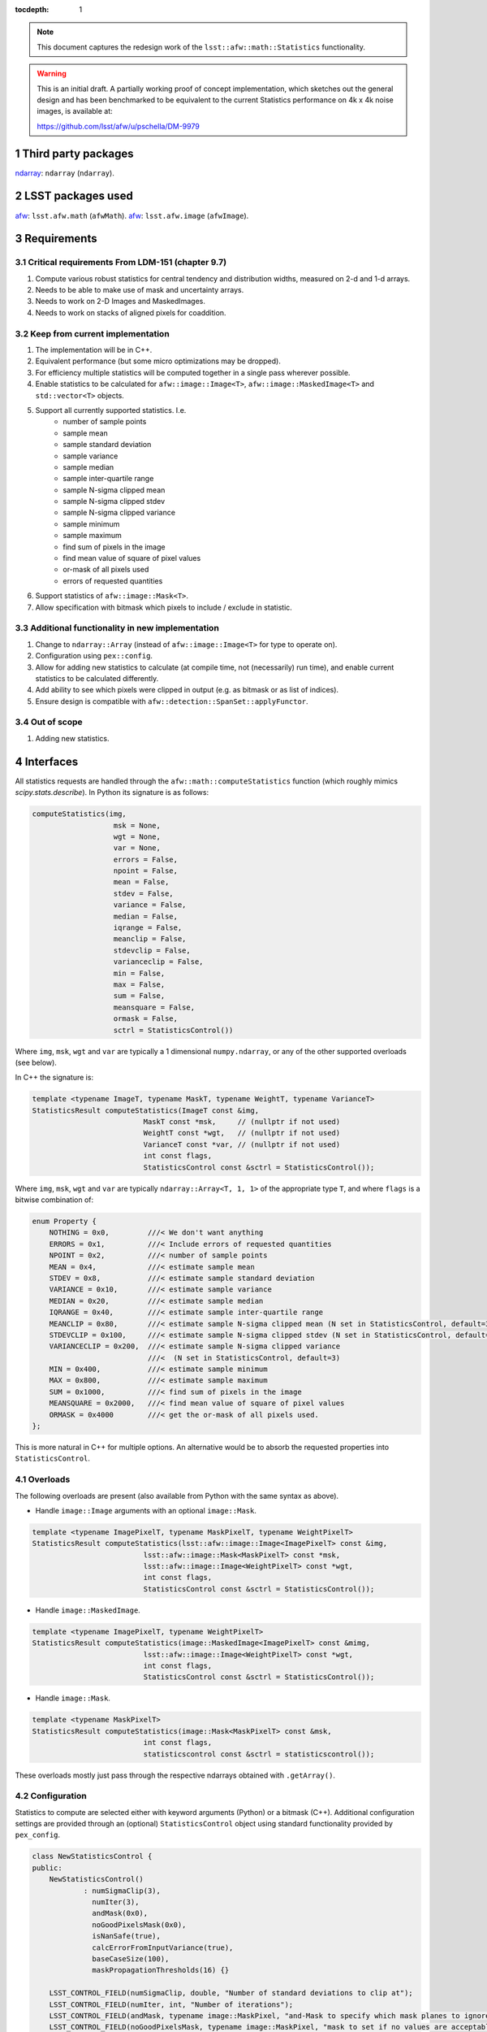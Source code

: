 .. vim: ts=3:sts=3

:tocdepth: 1

.. note::

    This document captures the redesign work of the ``lsst::afw::math::Statistics`` functionality.

.. warning::

    This is an initial draft. A partially working proof of concept implementation,
    which sketches out the general design and has been benchmarked to be equivalent
    to the current Statistics performance on 4k x 4k noise images, is available at:

    https://github.com/lsst/afw/u/pschella/DM-9979

.. sectnum::

Third party packages
====================

`ndarray`_: ``ndarray`` (``ndarray``).

.. _ndarray: https://github.com/ndarray/ndarray

LSST packages used
==================

`afw`_: ``lsst.afw.math`` (``afwMath``).
`afw`_: ``lsst.afw.image`` (``afwImage``).

.. _afw: https://github.com/lsst/afw

Requirements
============

Critical requirements From LDM-151 (chapter 9.7)
------------------------------------------------

#. Compute various robust statistics for central tendency and distribution widths, measured on 2-d and 1-d arrays.
#. Needs to be able to make use of mask and uncertainty arrays.
#. Needs to work on 2-D Images and MaskedImages.
#. Needs to work on stacks of aligned pixels for coaddition.

Keep from current implementation
--------------------------------

#. The implementation will be in C++.
#. Equivalent performance (but some micro optimizations may be dropped).
#. For efficiency multiple statistics will be computed together in a single pass wherever possible.
#. Enable statistics to be calculated for ``afw::image::Image<T>``, ``afw::image::MaskedImage<T>`` and ``std::vector<T>`` objects.
#. Support all currently supported statistics. I.e.
    - number of sample points
    - sample mean
    - sample standard deviation
    - sample variance
    - sample median
    - sample inter-quartile range
    - sample N-sigma clipped mean
    - sample N-sigma clipped stdev
    - sample N-sigma clipped variance
    - sample minimum
    - sample maximum
    - find sum of pixels in the image
    - find mean value of square of pixel values
    - or-mask of all pixels used
    - errors of requested quantities
#. Support statistics of ``afw::image::Mask<T>``.
#. Allow specification with bitmask which pixels to include / exclude in statistic.

Additional functionality in new implementation
----------------------------------------------

#. Change to ``ndarray::Array`` (instead of ``afw::image::Image<T>`` for type to operate on).
#. Configuration using ``pex::config``.
#. Allow for adding new statistics to calculate (at compile time, not (necessarily) run time),
   and enable current statistics to be calculated differently.
#. Add ability to see which pixels were clipped in output (e.g. as bitmask or as list of indices).
#. Ensure design is compatible with ``afw::detection::SpanSet::applyFunctor``.

Out of scope
------------

#. Adding new statistics.

Interfaces
==========

All statistics requests are handled through the ``afw::math::computeStatistics`` function 
(which roughly mimics `scipy.stats.describe`).
In Python its signature is as follows:

.. code-block:: python

    computeStatistics(img,
                       msk = None,
                       wgt = None,
                       var = None,
                       errors = False,
                       npoint = False,
                       mean = False,
                       stdev = False,
                       variance = False,
                       median = False,
                       iqrange = False,
                       meanclip = False,
                       stdevclip = False,
                       varianceclip = False,
                       min = False,
                       max = False,
                       sum = False,
                       meansquare = False,
                       ormask = False,
                       sctrl = StatisticsControl())

Where ``img``, ``msk``, ``wgt`` and ``var`` are typically a 1 dimensional ``numpy.ndarray``, or any of the other supported overloads (see below).

In C++ the signature is:

.. code-block:: cpp

    template <typename ImageT, typename MaskT, typename WeightT, typename VarianceT>
    StatisticsResult computeStatistics(ImageT const &img,
                              MaskT const *msk,     // (nullptr if not used)
                              WeightT const *wgt,   // (nullptr if not used)
                              VarianceT const *var, // (nullptr if not used)
                              int const flags,
                              StatisticsControl const &sctrl = StatisticsControl());

Where ``img``, ``msk``, ``wgt`` and ``var`` are typically ``ndarray::Array<T, 1, 1>`` of the appropriate type ``T``, and where ``flags`` is a bitwise combination of:

.. code-block:: cpp

    enum Property {
        NOTHING = 0x0,         ///< We don't want anything
        ERRORS = 0x1,          ///< Include errors of requested quantities
        NPOINT = 0x2,          ///< number of sample points
        MEAN = 0x4,            ///< estimate sample mean
        STDEV = 0x8,           ///< estimate sample standard deviation
        VARIANCE = 0x10,       ///< estimate sample variance
        MEDIAN = 0x20,         ///< estimate sample median
        IQRANGE = 0x40,        ///< estimate sample inter-quartile range
        MEANCLIP = 0x80,       ///< estimate sample N-sigma clipped mean (N set in StatisticsControl, default=3)
        STDEVCLIP = 0x100,     ///< estimate sample N-sigma clipped stdev (N set in StatisticsControl, default=3)
        VARIANCECLIP = 0x200,  ///< estimate sample N-sigma clipped variance
                               ///<  (N set in StatisticsControl, default=3)
        MIN = 0x400,           ///< estimate sample minimum
        MAX = 0x800,           ///< estimate sample maximum
        SUM = 0x1000,          ///< find sum of pixels in the image
        MEANSQUARE = 0x2000,   ///< find mean value of square of pixel values
        ORMASK = 0x4000        ///< get the or-mask of all pixels used.
    };

This is more natural in C++ for multiple options. An alternative would be to absorb the requested properties into ``StatisticsControl``.

Overloads
---------

The following overloads are present (also available from Python with the same syntax as above).

* Handle ``image::Image`` arguments with an optional ``image::Mask``.

.. code-block:: cpp

    template <typename ImagePixelT, typename MaskPixelT, typename WeightPixelT>
    StatisticsResult computeStatistics(lsst::afw::image::Image<ImagePixelT> const &img,
                              lsst::afw::image::Mask<MaskPixelT> const *msk,
                              lsst::afw::image::Image<WeightPixelT> const *wgt,
                              int const flags,
                              StatisticsControl const &sctrl = StatisticsControl());

* Handle ``image::MaskedImage``.

.. code-block:: cpp

    template <typename ImagePixelT, typename WeightPixelT>
    StatisticsResult computeStatistics(image::MaskedImage<ImagePixelT> const &mimg,
                              lsst::afw::image::Image<WeightPixelT> const *wgt,
                              int const flags,
                              StatisticsControl const &sctrl = StatisticsControl());

* Handle ``image::Mask``.

.. code-block:: cpp

    template <typename MaskPixelT>
    StatisticsResult computeStatistics(image::Mask<MaskPixelT> const &msk,
                              int const flags,
                              statisticscontrol const &sctrl = statisticscontrol());

These overloads mostly just pass through the respective ndarrays obtained with ``.getArray()``.

Configuration
-------------

Statistics to compute are selected either with keyword arguments (Python) or a bitmask (C++).
Additional configuration settings are provided through an (optional) ``StatisticsControl`` object
using standard functionality provided by ``pex_config``.

.. code-block:: cpp

    class NewStatisticsControl {
    public:
        NewStatisticsControl()
                : numSigmaClip(3),
                  numIter(3),
                  andMask(0x0),
                  noGoodPixelsMask(0x0),
                  isNanSafe(true),
                  calcErrorFromInputVariance(true),
                  baseCaseSize(100),
                  maskPropagationThresholds(16) {}
    
        LSST_CONTROL_FIELD(numSigmaClip, double, "Number of standard deviations to clip at");
        LSST_CONTROL_FIELD(numIter, int, "Number of iterations");
        LSST_CONTROL_FIELD(andMask, typename image::MaskPixel, "and-Mask to specify which mask planes to ignore");
        LSST_CONTROL_FIELD(noGoodPixelsMask, typename image::MaskPixel, "mask to set if no values are acceptable");
        LSST_CONTROL_FIELD(isNanSafe, bool, "Check for NaNs & Infs before running (slower)");
        LSST_CONTROL_FIELD(calcErrorFromInputVariance, bool,
                           "Calculate errors from the input variances, if available");
        LSST_CONTROL_FIELD(baseCaseSize, int, "Size of base case in partial sum for numerical stability");
        LSST_CONTROL_FIELD(
                maskPropagationThresholds, std::vector<double>,
                "Thresholds for when to propagate mask bits, treated like a dict (unset bits are set to 1.0)");
    };

Results
-------

Results are returned in the form of a single ``StatisticsResult`` object.
    
.. code-block:: cpp

    class StatisticsResult {
    public:
        size_t getNpoint() const;
        std::pair<double, double> getMean() const;
        std::pair<double, double> getStdev() const;
        std::pair<double, double> getVariance() const;
        std::pair<double, double> getMedian() const;
        std::pair<double, double> getIqrange() const;
        std::pair<double, double> getMeanClip() const;
        std::pair<double, double> getStdevClip() const;
        std::pair<double, double> getVarianceClip() const;
        double getMin() const;
        double getMax() const;
        double getSum() const;
        typename image::MaskPixel getOrMask() const;
    };

.. note::

    Non-computed results are indicated with ``NaN``.

.. note::

    In Python all getters are also available as properties.

Implementation
==============

The above requirements lead to the following design guidelines:

    #. Use compile-time polymorphism (through templated types) exclusively (at least in the inner loop) for abstraction, configurability and speed.
    #. Translate runtime options to compile-time constants (such that branches in the inner loop are compiled away) as much as possible.
    #. Enable pairwise summation for numerical stability.
    #. Separate accumulation of intermediate products from calculating of final values (to enable interoperability with ``afw::detection::SpanSet::applyFunctor``).

Design overview
---------------

The general design uses a Strategy like structure but with compile-time (instead of run-time) polymorphism.
It has the following components:

    - ``Algorithm``: calculates (``collect``) and combines (``combineWith``) intermediate values and produces the final ``StatisticsResult`` (``reduce``).
      Relies on external state (``ExternalData``) for nested runs.
      Only ``StandardStatistics`` is implemented, but can be swapped out later.

    - ``Runner<Algorithm, Validator>``: performs (``operator()``) a single pass run of the algorithm on the data.
      Holds a (unique) instance of ``ExternalData``.
      Only ``SinglePassStatistics`` is implemented, but can be swapped out later.

    - ``Validator``: checks if pixels should be included or excluded.
      Are composable with various simple building blocks available.

Internal API
------------

computeStatistics
^^^^^^^^^^^^^^^^^^

The externally visible ``computeStatistics`` function calls an internal ``detail::translateOptions``,
which has a series of overloads that reduce runtime function arguments to compile-time template parameters.
At the end of this series this results in a call to ``detail::computeStatistics``.

.. code-block:: cpp

    namespace detail {

    template <bool useMask, bool useWeight, bool useVariance, bool computeRange, bool computeMedian,
              bool sigmaClipped, typename ImageT, typename MaskT, typename WeightT, typename VarianceT>
    StatisticsResult computeStatistics(ImageT const &img, MaskT const &msk, WeightT const &wgt,
                              VarianceT const &var, NewStatisticsControl const &sctrl);

    }  // namespace detail

At this point one run (or multiple runs in case of sigma clipping) of ``SinglePassStatistics`` are performed
and the results are returned.

.. note::

    Currently the code assumes ``StandardStatistics`` as the underlying algorithm, but this can be
    changed to a template parameter if needed.

SinglePassStatistics
^^^^^^^^^^^^^^^^^^^^

The default runner is ``SinglePassStatistics``. This implementation uses pairwise summation (combination)
down to a ``baseCaseSize`` after which it performs a simple linear run through the data.
Internally it keeps one instance of ``Algorithm::ExternalData`` which is passed to the ``Algorithm::collect``
and ``Algorithm::reduce`` functions (by reference) where needed.

It takes the following template parameters:

    - ``Validator``: A functor that takes image, mask, weight and variance arguments and returns ``true``
      if the value is to be clipped, or ``false`` otherwise.
    - ``Algorithm``: The statistics algorithm to execute.

Constructors:

    - ``explicit SinglePassStatistics(const Validator &validator = Validator(), size_t baseCaseSize = 100)``
      Copies of both input parameters are held as private members.
    - ``default`` copy and move constructors (as well as copy and move assignment operators).

Member functions and operators:

    - ``operator()``: Run ``Algorithm`` once on provided ``img``, ``msk``, ``wgt`` and ``var``
      using pairwise summation / combination.

    .. code-block:: cpp

        template <typename ImageT, typename MaskT, typename WeightT, typename VarianceT,
                  typename... AlgorithmArgs>
        StatisticsResult operator()(ImageT const &img, MaskT const &msk, WeightT const &wgt,
                          VarianceT const &var);

StandardStatistics
^^^^^^^^^^^^^^^^^^

The default algorithm is represented by the ``StandardStatistics`` class which has the following API

Member type:

    - ``ExternalData`` : Algorithm specific data that has to be stored across different instances of ``StandardStatistics``,
      to be provided by the runner.

Template Parameters:

    - ``useMask``, ``bool`` : Use the provided mask (assume ``msk`` is ``UnusedParameter`` if not)
    - ``useWeight``, ``bool`` : Use the provided weights (assume ``wgt`` is ``UnusedParameter`` if not) 
    - ``useVariance``, ``bool`` : Use the provided variance (assume ``var`` is ``UnusedParameter`` if not) 
    - ``computeRange``, ``bool`` : Compute ``min`` and ``max`` values (can be split if desired)
    - ``computeMedian``, ``bool`` : Compute the ``median`` (requires ``ExternalData`` to store a copy of good pixel values)

Constructors:

    - Default constructor, ``default`` copy and move constructors (as well as copy and move assignment operators).

Member functions:

    - ``collect``: Gather intermediate products, can be run multiple times to accumulate one or more values.

        .. code-block:: cpp

            template <typename ImageIter, typename MaskIter, typename WeightIter, typename VarianceIter,
                      typename Validator>
            void collect(ImageIter img, MaskIter msk, WeightIter wgt, VarianceIter var, size_t n,
                         Validator const &validator, ExternalData &externalData);
    
    - ``reduce``: Compute intermediate results (e.g. ``mean``, ``median``, or ``variance``, but not ``stdev`` which is computed lazily from the variance)

        .. code-block:: cpp
        
            StatisticsResult reduce(ExternalData &externalData);

    - ``combineWith``: Combine intermediate products.

        .. code-block:: cpp
        
            void combineWith(const StandardStatistics &rhs);

Validators
^^^^^^^^^^

During a run of ``Algorithm::collect`` each set of ``img``, ``msk``, ``wgt`` and ``var`` values
is passed to the provided ``Validator`` functor. If its return value is ``false`` the pixel is clipped.

Validators are composable. The ``makeCombinedChecker`` variadic function creates a single validator out of its provided arguments.

It does this by nesting instances of ``CheckBoth`` which itself takes two template arguments ``First`` and ``Second`` and has an ``operator()`` that returns the logical and of ``First::operator()`` and ``Second::operator()``.

The following building blocks are provided:

    - ``AlwaysTrue``: always returns ``true``;
    - ``AlwaysFalse``: always returns ``false``;
    - ``CheckMask``: returns bitwise and of ``msk`` value with ``mask`` argument provided at construction;
    - ``CheckFinite``: returns ``true`` if ``img`` is finite (e.g. not ``NaN`` or infinity);
    - ``CheckRange``: returns ``true`` if ``img`` is within the interval ``center +/- limit`` where
      ``center`` and ``limit`` are provided at construction.

Unused parameters
^^^^^^^^^^^^^^^^^

Unused parameters (for ``msk``, ``wgt`` or ``var``) are given as ``nullptr`` (C++) or ``None`` (Python) in the API, but for lower layers are given as instances of ``UnusedParameter``.
A fake vector / iterator that does nothing.
This makes the inner loop in ``Algorithm::collect`` straightforward while compiling away into non-existence..

